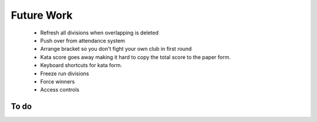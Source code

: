 Future Work
===========

 - Refresh all divisions when overlapping is deleted
 - Push over from attendance system
 - Arrange bracket so you don't fight your own club in first round
 - Kata score goes away making it hard to copy the total score to the paper form.
 - Keyboard shortcuts for kata form.
 - Freeze run divisions
 - Force winners
 - Access controls

To do
-----

.. todolist::